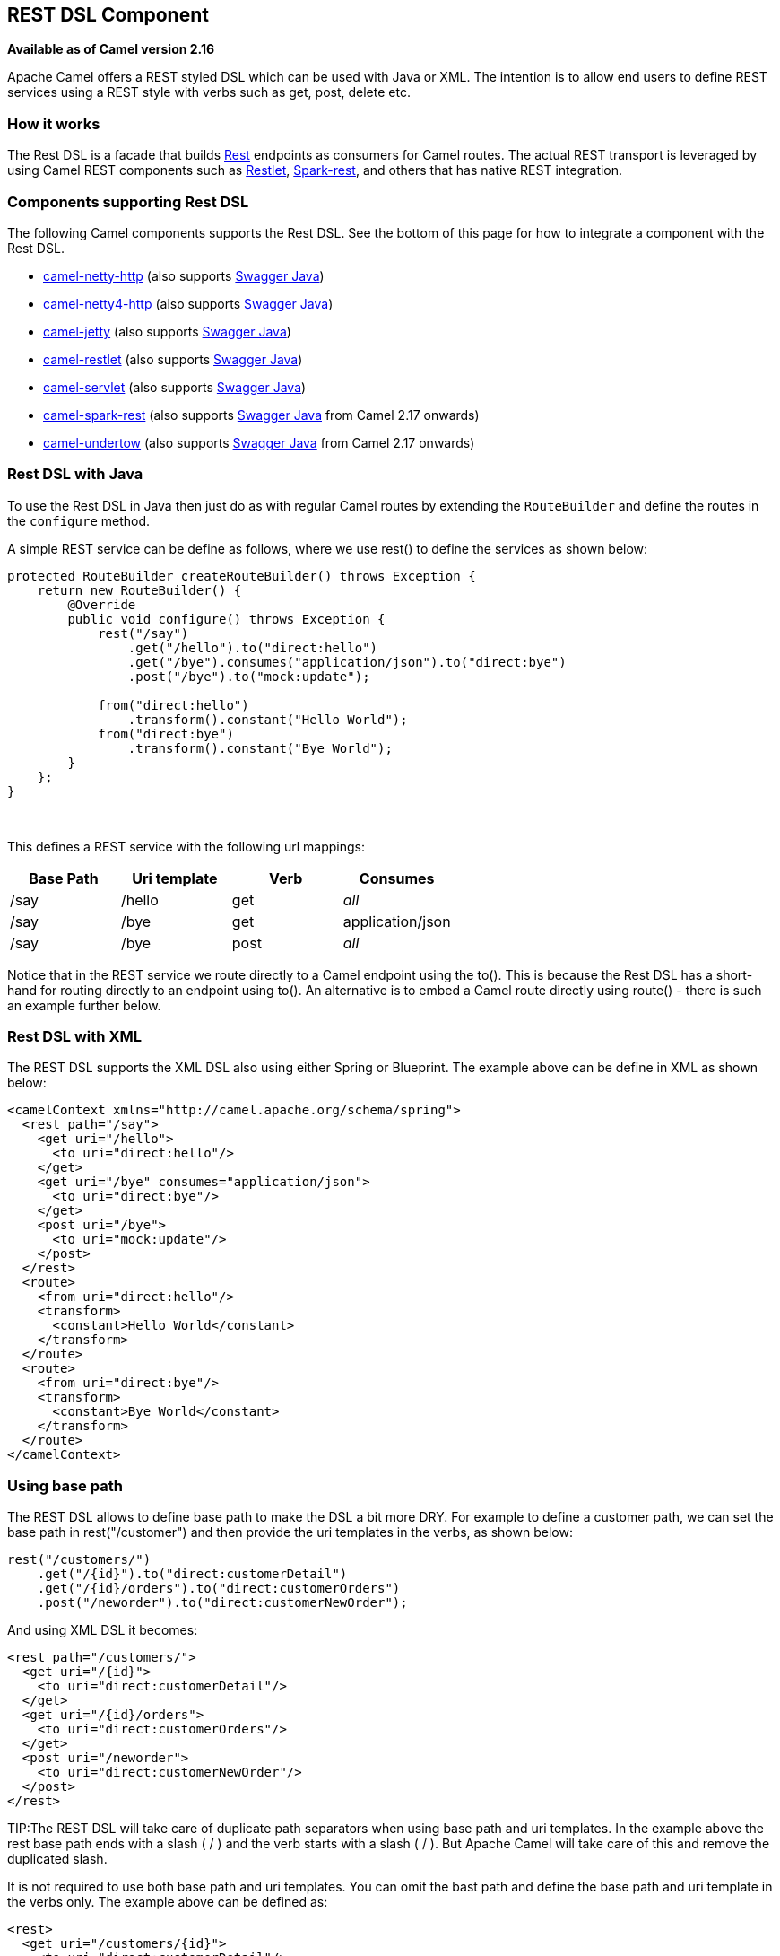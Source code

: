 == REST DSL Component

*Available as of Camel version 2.16*

Apache Camel offers a REST styled DSL which can be used with Java or
XML. The intention is to allow end users to define REST services using a
REST style with verbs such as get, post, delete etc.

=== How it works

The Rest DSL is a facade that builds link:rest.html[Rest] endpoints as
consumers for Camel routes. The actual REST transport is leveraged by
using Camel REST components such
as link:restlet.html[Restlet], link:spark-rest.html[Spark-rest], and
others that has native REST integration.

=== Components supporting Rest DSL

The following Camel components supports the Rest DSL. See the bottom of
this page for how to integrate a component with the Rest DSL.

* link:netty-http.html[camel-netty-http] (also
supports link:swagger-java.html[Swagger Java])
* link:netty4-http.html[camel-netty4-http] (also
supports link:swagger-java.html[Swagger Java])
* link:jetty.html[camel-jetty] (also
supports link:swagger-java.html[Swagger Java])
* link:restlet.html[camel-restlet] (also
supports link:swagger-java.html[Swagger Java])
* link:servlet.html[camel-servlet] (also
supports link:swagger-java.html[Swagger Java])
* link:spark-rest.html[camel-spark-rest] (also
supports link:swagger-java.html[Swagger Java] from Camel 2.17 onwards)
* link:undertow.html[camel-undertow] (also
supports link:swagger-java.html[Swagger Java] from Camel 2.17 onwards)

=== Rest DSL with Java

To use the Rest DSL in Java then just do as with regular Camel routes by
extending the `RouteBuilder` and define the routes in the `configure`
method.

A simple REST service can be define as follows, where we use rest() to
define the services as shown below:

[source,java]
----
protected RouteBuilder createRouteBuilder() throws Exception {
    return new RouteBuilder() {
        @Override
        public void configure() throws Exception {
            rest("/say")
                .get("/hello").to("direct:hello")
                .get("/bye").consumes("application/json").to("direct:bye")
                .post("/bye").to("mock:update");

            from("direct:hello")
                .transform().constant("Hello World");
            from("direct:bye")
                .transform().constant("Bye World");
        }
    };
}
----

 

This defines a REST service with the following url mappings:

[width="100%",cols="25%,25%,25%,25%",options="header",]
|===
|Base Path |Uri template |Verb |Consumes

|/say |/hello |get |_all_

|/say |/bye |get |application/json

|/say |/bye |post |_all_
|===

Notice that in the REST service we route directly to a Camel endpoint
using the to(). This is because the Rest DSL has a short-hand for
routing directly to an endpoint using to(). An alternative is to embed a
Camel route directly using route() - there is such an example further
below.

=== Rest DSL with XML

The REST DSL supports the XML DSL also using either Spring or Blueprint.
The example above can be define in XML as shown below:

[source,xml]
----
<camelContext xmlns="http://camel.apache.org/schema/spring">
  <rest path="/say">
    <get uri="/hello">
      <to uri="direct:hello"/>
    </get>
    <get uri="/bye" consumes="application/json">
      <to uri="direct:bye"/>
    </get>
    <post uri="/bye">
      <to uri="mock:update"/>
    </post>
  </rest>
  <route>
    <from uri="direct:hello"/>
    <transform>
      <constant>Hello World</constant>
    </transform>
  </route>
  <route>
    <from uri="direct:bye"/>
    <transform>
      <constant>Bye World</constant>
    </transform>
  </route>
</camelContext>
----

=== Using base path

The REST DSL allows to define base path to make the DSL a bit more DRY.
For example to define a customer path, we can set the base path in
rest("/customer") and then provide the uri templates in the verbs, as
shown below:

[source,java]
----
rest("/customers/")
    .get("/{id}").to("direct:customerDetail")
    .get("/{id}/orders").to("direct:customerOrders")
    .post("/neworder").to("direct:customerNewOrder");
----

And using XML DSL it becomes:

[source,xml]
----
<rest path="/customers/">
  <get uri="/{id}">
    <to uri="direct:customerDetail"/>
  </get>
  <get uri="/{id}/orders">
    <to uri="direct:customerOrders"/>
  </get>
  <post uri="/neworder">
    <to uri="direct:customerNewOrder"/>
  </post>
</rest>
----

TIP:The REST DSL will take care of duplicate path separators when using base
path and uri templates. In the example above the rest base path ends
with a slash ( / ) and the verb starts with a slash ( / ). But Apache
Camel will take care of this and remove the duplicated slash.

It is not required to use both base path and uri templates. You can omit
the bast path and define the base path and uri template in the verbs
only. The example above can be defined as:

[source,xml]
----
<rest>
  <get uri="/customers/{id}">
    <to uri="direct:customerDetail"/>
  </get>
  <get uri="/customers/{id}/orders">
    <to uri="direct:customerOrders"/>
  </get>
  <post uri="/customers/neworder">
    <to uri="direct:customerNewOrder"/>
  </post>
</rest>
----

=== Using Dynamic To in Rest DSL

*Available as of Camel 2.16*

The link:rest-dsl.html[Rest DSL] supports the new .toD <toD> as dynamic
to in the rest-dsl. For example to do a request/reply
over link:jms.html[JMS] where the queue name is dynamic defined

[source,java]
----
 public void configure() throws Exception {
   rest("/say")
     .get("/hello/{language}").toD("jms:queue:hello-${header.language}");
}
----

=== And in XML DSL

[source,xml]
----
<rest uri="/say">
  <get uri="/hello//{language}">
    <toD uri="jms:queue:hello-${header.language}"/>
  </get>
<rest>
----

See more details at link:message-endpoint.html[Message Endpoint] about
the dynamic to, and what syntax it supports. By default it uses
the link:simple.html[Simple] language, but it has more power than so.

=== Embedding Camel routes

Each of the rest service becomes a Camel route, so in the first example
we have 2 x get and 1 x post REST service, which each become a Camel
route. And we have 2 regular Camel routes, meaning we have 3 + 2 = 5
routes in total. 

There are two route modes with the Rest DSL

* mini using a singular to
* embedding a Camel route using route 

The first example is using the former with a singular to. And that is
why we end up with 3 + 2 = 5 total routes.

The same example could use embedded Camel routes, which is shown below:

[source,java]
----
protected RouteBuilder createRouteBuilder() throws Exception {
    return new RouteBuilder() {
        @Override
        public void configure() throws Exception {
            rest("/say/hello")
                .get().route().transform().constant("Hello World");
            rest("/say/bye")
                .get().consumes("application/json").route().transform().constant("Bye World").endRest()
                .post().to("mock:update");
    };
}
----

In the example above, we are embedding routes directly in the rest
service using .route(). Notice we need to use .endRest() to tell Camel
where the route ends, so we can _go back_ to the Rest DSL and continue
defining REST services.

=== Configuring route options

In the embedded route you can configure the route settings such as
routeId, autoStartup and various other options you can set on routes
today.

[source,java]
----
.get()
  .route().routeId("myRestRoute").autoStartup(false)
  .transform().constant("Hello World");
----


=== Managing Rest services

Each of the rest service becomes a Camel route, so in the first example
we have 2 x get and 1 x post REST service, which each become a Camel
route. This makes it _the same_ from Camel to manage and run these
services - as they are just Camel routes. This means any tooling and API
today that deals with Camel routes, also work with the REST services.

This means you can use JMX to stop/start routes, and also get the JMX
metrics about the routes, such as number of message processed, and their
performance statistics.

There is also a Rest Registry JMX MBean that contains a registry of all
REST services which has been defined. 

=== Binding to POJOs using

The Rest DSL supports automatic binding json/xml contents to/from POJOs
using Camels link:data-format.html[Data Format]. By default the binding
mode is off, meaning there is no automatic binding happening for
incoming and outgoing messages.

You may want to use binding if you develop POJOs that maps to your REST
services request and response types. This allows you as a developer to
work with the POJOs in Java code.

The binding modes are:

[width="100%",cols="10%,90%",options="header",]
|===
|Binding Mode |Description

|off |Binding is turned off. This is the default option.

|auto |Binding is enabled and Camel is relaxed and support json, xml or both if
the needed data formats are included in the classpath. Notice that if
for example `camel-jaxb` is not on the classpath, then XML binding is
not enabled.

|json |Binding to/from json is enabled, and requires a json capabile data
format on the classpath. By default Camel will use `json-jackson` as the
data format. See the INFO box below for more details.

|xml |Binding to/from xml is enabled, and requires `camel-jaxb` on the
classpath. See the INFO box below for more details.

|json_xml |Binding to/from json and xml is enabled and requires both data formats to
be on the classpath. See the INFO box below for more details.
|===

TIP: From *Camel 2.14.1* onwards when using camel-jaxb for xml bindings, then
you can use the option `mustBeJAXBElement` to relax the output message
body must be a class with JAXB annotations. You can use this in
situations where the message body is already in XML format, and you want
to use the message body as-is as the output type. If that is the case,
then set the dataFormatProperty option `mustBeJAXBElement` to `false`
value.

NOTE: From *Camel 2.16.3* onwards the binding from POJO to JSon/JAXB will only
happen if the `content-type` header includes the
word `json` or `xml` representatively. This allows you to specify a
custom content-type if the message body should not attempt to be
marshalled using the binding. For example if the message body is a
custom binary payload etc.

To use binding you must include the necessary data formats on the
classpath, such as `camel-jaxb` and/or `camel-jackson`. And then enable
the binding mode. You can configure the binding mode globally on the
rest configuration, and then override per rest service as well.

To enable binding you configure this in Java DSL as shown below

[source,java]
----
restConfiguration().component("restlet").host("localhost").port(portNum).bindingMode(RestBindingMode.auto);
----

And in XML DSL

[source,xml]
----
<restConfiguration bindingMode="auto" component="restlet" port="8080"/>
----

When binding is enabled Camel will bind the incoming and outgoing
messages automatic, accordingly to the content type of the message. If
the message is json, then json binding happens; and so if the message is
xml then xml binding happens. The binding happens for incoming and reply
messages. The table below summaries what binding occurs for incoming and
reply messages. 

[width="100%",cols="25%,25%,25%,25%",options="header",]
|===
|Message Body |Direction |Binding Mode |Message Body

|XML |Incoming |auto,
xml,
json_xml |POJO

|POJO |Outgoing |auto,
xml, json_xml |XML

|JSON |Incoming |auto,
json,
json_xml |POJO

|POJO |Outgoing |auto,
json,
json_xml |JSON
|===
 
When using binding you must also configure what POJO type to map to.
This is mandatory for incoming messages, and optional for outgoing. 

For example to map from xml/json to a pojo class `UserPojo` you do this
in Java DSL as shown below:

[source,java]
----
// configure to use restlet on localhost with the given port
// and enable auto binding mode
restConfiguration().component("restlet").host("localhost").port(portNum).bindingMode(RestBindingMode.auto);

// use the rest DSL to define the rest services
rest("/users/")
    .post().type(UserPojo.class)
        .to("direct:newUser");
----

Notice we use `type` to define the incoming type. We can optionally
define an outgoing type (which can be a good idea, to make it known from
the DSL and also for tooling and JMX APIs to know both the incoming and
outgoing types of the REST services.). To define the outgoing type, we
use `outType` as shown below:

[source,java]
----
// configure to use restlet on localhost with the given port
// and enable auto binding mode
restConfiguration().component("restlet").host("localhost").port(portNum).bindingMode(RestBindingMode.auto);

// use the rest DSL to define the rest services
rest("/users/")
    .post().type(UserPojo.class).outType(CountryPojo.class)
        .to("direct:newUser");
----

To specify input and/or output using an array, append `[]` to the end
of the canonical class name as shown in the following Java DSL:

[source,java]
----
// configure to use restlet on localhost with the given port
// and enable auto binding mode
restConfiguration().component("restlet").host("localhost").port(portNum).bindingMode(RestBindingMode.auto);

// use the rest DSL to define the rest services
rest("/users/")
    .post().type(UserPojo[].class).outType(CountryPojo[].class)
        .to("direct:newUser");
----

The `UserPojo` is just a plain pojo with getter/setter as shown:

[source,java]
----
public class UserPojo {
    private int id;
    private String name;
    public int getId() {
        return id;
    }
    public void setId(int id) {
        this.id = id;
    }
    public String getName() {
        return name;
    }
    public void setName(String name) {
        this.name = name;
    }
}
----

The `UserPojo` only supports json, as XML requires to use JAXB
annotations, so we can add those annotations if we want to support XML
also

[source,java]
----
@XmlRootElement(name = "user")
@XmlAccessorType(XmlAccessType.FIELD)
public class UserPojo {
    @XmlAttribute
    private int id;
    @XmlAttribute
    private String name;
    public int getId() {
        return id;
    }
    public void setId(int id) {
        this.id = id;
    }
    public String getName() {
        return name;
    }
    public void setName(String name) {
        this.name = name;
    }
}
----

By having the JAXB annotations the POJO supports both json and xml
bindings.

You can configure properties on these levels. 

* component - Is used to set any options on the Component class. You can
also configure these directly on the component.
* endpoint - Is used set any option on the endpoint level. Many of the
Camel components has many options you can set on endpoint level.
* consumer - Is used to set any option on the consumer level. Some
components has consumer options, which you can also configure from
endpoint level by prefixing the option with "consumer." 
* data format - Is used to set any option on the data formats. For
example to enable pretty print in the json data format.
* cors headers - If cors is enabled, then custom CORS headers can be
set. See below for the default values which are in used. If a custom
header is set then that value takes precedence over the default value.

You can set multiple options of the same level, so you can can for
example configure 2 component options, and 3 endpoint options etc.

 

=== Enabling or disabling Jackson JSON features

*Available as of Camel 2.15*

When using JSON binding you may want to turn specific Jackson features
on or off. For example to disable failing on unknown properties (eg json
input has a property which cannot be mapped to a POJO) then configure
this using the dataFormatProperty as shown below:

[source,java]
----
restConfiguration().component("jetty").host("localhost").port(getPort()).bindingMode(RestBindingMode.json)
   .dataFormatProperty("json.in.disableFeatures", "FAIL_ON_UNKNOWN_PROPERTIES");
----

You can disable more features by separating the values using comma, such
as:

[source,java]
----
.dataFormatProperty("json.in.disableFeatures", "FAIL_ON_UNKNOWN_PROPERTIES,ADJUST_DATES_TO_CONTEXT_TIME_ZONE");
----

Likewise you can enable features using the enableFeatures such as:

[source,java]
----
restConfiguration().component("jetty").host("localhost").port(getPort()).bindingMode(RestBindingMode.json)
   .dataFormatProperty("json.in.disableFeatures", "FAIL_ON_UNKNOWN_PROPERTIES,ADJUST_DATES_TO_CONTEXT_TIME_ZONE")
   .dataFormatProperty("json.in.enableFeatures", "FAIL_ON_NUMBERS_FOR_ENUMS,USE_BIG_DECIMAL_FOR_FLOATS");
----

The values that can be used for enabling and disabling features on
Jackson are the names of the enums from the following three Jackson
classes

* com.fasterxml.jackson.databind.SerializationFeature
* com.fasterxml.jackson.databind.DeserializationFeature
* com.fasterxml.jackson.databind.MapperFeature

The rest configuration is of course also possible using XML DSL

[source,xml]
----
<restConfiguration component="jetty" host="localhost" port="9090" bindingMode="json">
  <dataFormatProperty key="json.in.disableFeatures" value="FAIL_ON_UNKNOWN_PROPERTIES,ADJUST_DATES_TO_CONTEXT_TIME_ZONE"/>
  <dataFormatProperty key="json.in.enableFeatures" value="FAIL_ON_NUMBERS_FOR_ENUMS,USE_BIG_DECIMAL_FOR_FLOATS"/>
</restConfiguration>
----

=== Default CORS headers

*Available as of Camel 2.14.1*

If CORS is enabled then the follow headers is in use by default. You can
configure custom CORS headers which takes precedence over the default
value.

[width="100%",cols="50%,50%",options="header",]
|===
|Key |Value

|Access-Control-Allow-Origin |*

|Access-Control-Allow-Methods |GET, HEAD, POST, PUT, DELETE, TRACE, OPTIONS, CONNECT, PATCH

|Access-Control-Allow-Headers |Origin, Accept, X-Requested-With, Content-Type,
Access-Control-Request-Method, Access-Control-Request-Headers

|Access-Control-Max-Age |3600
|===
 
=== Defining a custom error message as-is

If you want to define custom error messages to be sent back to the
client with a HTTP error code (eg such as 400, 404 etc.) then
from *Camel 2.14.1* onwards you just set a header with the
key `Exchange.HTTP_RESPONSE_CODE` to the error code (must be 300+) such
as 404. And then the message body with any reply message, and optionally
set the content-type header as well. There is a little example shown
below:

[source,java]
----
restConfiguration().component("restlet").host("localhost").port(portNum).bindingMode(RestBindingMode.json);
// use the rest DSL to define the rest services
rest("/users/")
    .post("lives").type(UserPojo.class).outType(CountryPojo.class)
        .route()
            .choice()
                .when().simple("${body.id} < 100")
                    .bean(new UserErrorService(), "idToLowError")
                .otherwise()
                    .bean(new UserService(), "livesWhere");
----

In this example if the input id is a number that is below 100, we want
to send back a custom error message, using the UserErrorService bean,
which is implemented as shown:

[source,java]
----
public class UserErrorService {
    public void idToLowError(Exchange exchange) {
        exchange.getIn().setBody("id value is too low");
        exchange.getIn().setHeader(Exchange.CONTENT_TYPE, "text/plain");
        exchange.getIn().setHeader(Exchange.HTTP_RESPONSE_CODE, 400);
    }
}
----

In the UserErrorService bean we build our custom error message, and set
the HTTP error code to 400. This is important, as that tells rest-dsl
that this is a custom error message, and the message should not use the
output pojo binding (eg would otherwise bind to CountryPojo).

=== Catching JsonParserException and returning a custom error message

From *Camel 2.14.1* onwards you return a custom message as-is (see
previous section). So we can leverage this with Camel error handler to
catch JsonParserException, handle that exception and build our custom
response message. For example to return a HTTP error code 400 with a
hardcoded message, we can do as shown below:

[source,java]
----
onException(JsonParseException.class)
    .handled(true)
    .setHeader(Exchange.HTTP_RESPONSE_CODE, constant(400))
    .setHeader(Exchange.CONTENT_TYPE, constant("text/plain"))
    .setBody().constant("Invalid json data");
----

=== Query Parameter default Values

You can specify default values for parameters in the rest-dsl, such as
the verbose parameter below:

[source,java]
----
  rest("/customers/")
      .get("/{id}").to("direct:customerDetail")
      .get("/{id}/orders")
        .param().name("verbose").type(RestParamType.query).defaultValue("false").description("Verbose order details").endParam()
          .to("direct:customerOrders")
      .post("/neworder").to("direct:customerNewOrder");
----

From *Camel 2.17* onwards then the default value is automatic set as
header on the incoming Camel `Message`. So if the call
the `/customers/id/orders` do not include a query parameter with
key `verbose` then Camel will now include a header with key `verbose`
and the value `false` because it was declared as the default value. This
functionality is only applicable for query parameters.

=== Integrating a Camel component with Rest DSL

Any Apache Camel component can integrate with the Rest DSL if they can
be used as a REST service (eg as a REST consumer in Camel lingo). To
integrate with the Rest DSL, then the component should implement
the `org.apache.camel.spi.RestConsumerFactory`. The Rest DSL will then
invoke the `createConsumer` method when it setup the Camel routes from
the defined DSL. The component should then implement logic to create a
Camel consumer that exposes the REST services based on the given
parameters, such as path, verb, and other options. For example see the
source code for camel-restlet, camel-spark-rest.

=== Swagger API

The Rest DSL supports link:swagger-java.html[Swagger Java] by
the `camel-swagger-java` module. See more details at
 link:swagger-java.html[Swagger] and the `camel-swagger-java` example
from the Apache Camel distribution.

From *Camel 2.16* onwards you can define each parameter fine grained
with details such as name, description, data type, parameter type and so
on, using the <param>. For example to define the id path parameter you
can do as shown below:

[source,xml]
----
<!-- this is a rest GET to view an user by the given id -->
<get uri="/{id}" outType="org.apache.camel.example.rest.User">
  <description>Find user by id</description>
  <param name="id" type="path" description="The id of the user to get" dataType="int"/>
  <to uri="bean:userService?method=getUser(${header.id})"/>
</get>
----

And in Java DSL

[source,java]
----
.get("/{id}").description("Find user by id").outType(User.class)
    .param().name("id").type(path).description("The id of the user to get").dataType("int").endParam()
    .to("bean:userService?method=getUser(${header.id})")
----

The body parameter type requires to use body as well for the name. For
example a REST PUT operation to create/update an user could be done as:

[source,xml]
----
<!-- this is a rest PUT to create/update an user -->
<put type="org.apache.camel.example.rest.User">
  <description>Updates or create a user</description>
  <param name="body" type="body" description="The user to update or create"/>
  <to uri="bean:userService?method=updateUser"/>
</put>
----

And in Java DSL

[source,java]
----
.put().description("Updates or create a user").type(User.class)
    .param().name("body").type(body).description("The user to update or create").endParam()
    .to("bean:userService?method=updateUser")
----

==== Vendor Extensions

The generated API documentation includes vendor extensions (https://swagger.io/specification/#specificationExtensions)
which document the operations and definitons with additional information.

This information is stored using keys starting with `x-`. However there are some API tools that does not support parsing
vendor extensions, and therefore you can turn this off on `RestConfiguration` via the `apiVendorExtension` option:

[source,java]
----
restConfiguration()
    .component("servlet")
    .bindingMode(RestBindingMode.json)
    .dataFormatProperty("prettyPrint", "true")
    .apiContextPath("api-doc")
    .apiVendorExtension(false)
        .apiProperty("api.title", "User API").apiProperty("api.version", "1.0.0")
        .apiProperty("cors", "true");
----

And in XML DSL:
[source,xml]
----
 <restConfiguration component="servlet" bindingMode="json"
                       apiContextPath="api-docs"
                       apiVendorExtension="false">

      <!-- we want json output in pretty mode -->
      <dataFormatProperty key="prettyPrint" value="true"/>

      <!-- setup swagger api descriptions -->
      <apiProperty key="api.version" value="1.0.0"/>
      <apiProperty key="api.title" value="User API"/>

</restConfiguration>
----